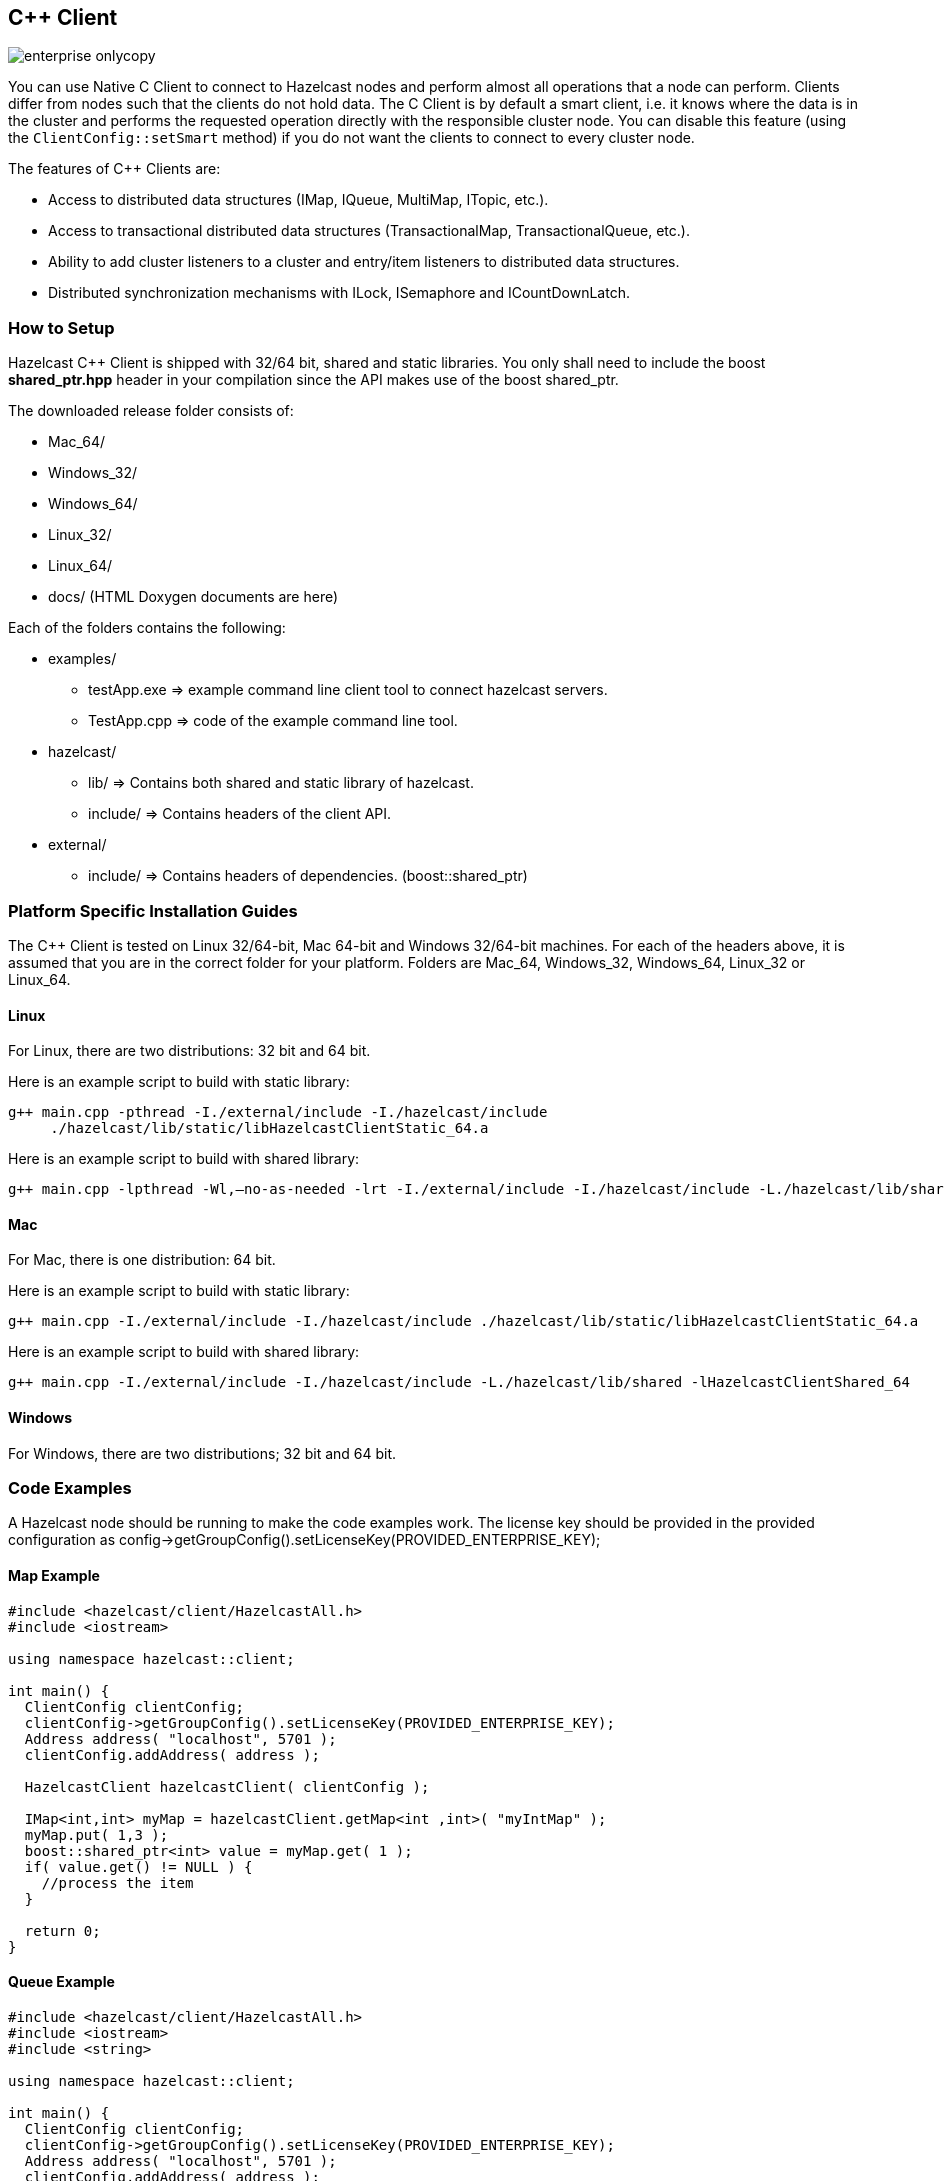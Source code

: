 [[c-plus-client]]
== C++ Client

image::enterprise-onlycopy.jpg[]


You can use Native C++ Client to connect to Hazelcast nodes and perform almost all operations that a node can perform. Clients differ from nodes such that the clients do not hold data. The C++ Client is by default a smart client, i.e. it knows where the data is in the cluster and performs the requested operation directly with the responsible cluster node. You can disable this feature (using the `ClientConfig::setSmart` method) if you do not want the clients to connect to every cluster node.

The features of C++ Clients are:

* Access to distributed data structures (IMap, IQueue, MultiMap, ITopic, etc.).
* Access to transactional distributed data structures (TransactionalMap, TransactionalQueue, etc.).
* Ability to add cluster listeners to a cluster and entry/item listeners to distributed data structures.
* Distributed synchronization mechanisms with ILock, ISemaphore and ICountDownLatch.

[[how-to-setup-c-plus-client]]
=== How to Setup

Hazelcast C++ Client is shipped with 32/64 bit, shared and static libraries. You only shall need to include the boost *shared_ptr.hpp* header in your compilation since the API makes use of the boost shared_ptr.

The downloaded release folder consists of:

* Mac_64/
* Windows_32/
* Windows_64/
* Linux_32/
* Linux_64/
* docs/ (HTML Doxygen documents are here)

Each of the folders contains the following:

* examples/
** testApp.exe => example command line client tool to connect hazelcast servers.
** TestApp.cpp => code of the example command line tool.
* hazelcast/
** lib/ => Contains both shared and static library of hazelcast.
** include/ => Contains headers of the client API.
* external/
** include/ => Contains headers of dependencies. (boost::shared_ptr)


[[c-plus-specific-installation]]
=== Platform Specific Installation Guides

The C++ Client is tested on Linux 32/64-bit, Mac 64-bit and Windows 32/64-bit machines. For each of the headers above, it is assumed that you are in the correct folder for your platform. Folders are Mac_64, Windows_32, Windows_64, Linux_32 or Linux_64.

==== Linux

For Linux, there are two distributions: 32 bit and 64 bit.

Here is an example script to build with static library:

```
g++ main.cpp -pthread -I./external/include -I./hazelcast/include 
     ./hazelcast/lib/static/libHazelcastClientStatic_64.a
```

Here is an example script to build with shared library:

```
g++ main.cpp -lpthread -Wl,–no-as-needed -lrt -I./external/include -I./hazelcast/include -L./hazelcast/lib/shared -lHazelcastClientShared_64
```

==== Mac

For Mac, there is one distribution: 64 bit.

Here is an example script to build with static library:

```
g++ main.cpp -I./external/include -I./hazelcast/include ./hazelcast/lib/static/libHazelcastClientStatic_64.a
```

Here is an example script to build with shared library:

```
g++ main.cpp -I./external/include -I./hazelcast/include -L./hazelcast/lib/shared -lHazelcastClientShared_64
```

==== Windows
For Windows, there are two distributions; 32 bit and 64 bit.

[[c-plus-client-code-examples]]
=== Code Examples
A Hazelcast node should be running to make the code examples work. The license key should be provided in the provided configuration as config->getGroupConfig().setLicenseKey(PROVIDED_ENTERPRISE_KEY);

==== Map Example

```cpp
#include <hazelcast/client/HazelcastAll.h>
#include <iostream>

using namespace hazelcast::client;

int main() {
  ClientConfig clientConfig;
  clientConfig->getGroupConfig().setLicenseKey(PROVIDED_ENTERPRISE_KEY);
  Address address( "localhost", 5701 );
  clientConfig.addAddress( address );

  HazelcastClient hazelcastClient( clientConfig );

  IMap<int,int> myMap = hazelcastClient.getMap<int ,int>( "myIntMap" );
  myMap.put( 1,3 );
  boost::shared_ptr<int> value = myMap.get( 1 );
  if( value.get() != NULL ) {
    //process the item
  }

  return 0;
}
```

==== Queue Example

```cpp
#include <hazelcast/client/HazelcastAll.h>
#include <iostream>
#include <string>

using namespace hazelcast::client;

int main() {
  ClientConfig clientConfig;
  clientConfig->getGroupConfig().setLicenseKey(PROVIDED_ENTERPRISE_KEY);
  Address address( "localhost", 5701 );
  clientConfig.addAddress( address );

  HazelcastClient hazelcastClient( clientConfig );

  IQueue<std::string> queue = hazelcastClient.getQueue<std::string>( "q" );
  queue.offer( "sample" );
  boost::shared_ptr<std::string> value = queue.poll();
  if( value.get() != NULL ) {
    //process the item
  }
  return 0;
}
```

==== Entry Listener Example

```cpp
#include "hazelcast/client/ClientConfig.h"
#include "hazelcast/client/EntryEvent.h"
#include "hazelcast/client/IMap.h"
#include "hazelcast/client/Address.h"
#include "hazelcast/client/HazelcastClient.h"
#include <iostream>
#include <string>

using namespace hazelcast::client;

class SampleEntryListener {
  public:

  void entryAdded( EntryEvent<std::string, std::string> &event ) {
    std::cout << "entry added " <<  event.getKey() << " "
        << event.getValue() << std::endl;
  };

  void entryRemoved( EntryEvent<std::string, std::string> &event ) {
    std::cout << "entry added " <<  event.getKey() << " " 
        << event.getValue() << std::endl;
  }

  void entryUpdated( EntryEvent<std::string, std::string> &event ) {
    std::cout << "entry added " <<  event.getKey() << " " 
        << event.getValue() << std::endl;
  }

  void entryEvicted( EntryEvent<std::string, std::string> &event ) {
    std::cout << "entry added " <<  event.getKey() << " " 
        << event.getValue() << std::endl;
  }
};


int main( int argc, char **argv ) {
  ClientConfig clientConfig;
  clientConfig->getGroupConfig().setLicenseKey(PROVIDED_ENTERPRISE_KEY);
  Address address( "localhost", 5701 );
  clientConfig.addAddress( address );

  HazelcastClient hazelcastClient( clientConfig );

  IMap<std::string,std::string> myMap = hazelcastClient
      .getMap<std::string ,std::string>( "myIntMap" );
  SampleEntryListener *  listener = new SampleEntryListener();

  std::string id = myMap.addEntryListener( *listener, true );
  // Prints entryAdded
  myMap.put( "key1", "value1" );
  // Prints updated
  myMap.put( "key1", "value2" );
  // Prints entryRemoved
  myMap.remove( "key1" );
  // Prints entryEvicted after 1 second
  myMap.put( "key2", "value2", 1000 );

  // WARNING: deleting listener before removing it from hazelcast leads to crashes.
  myMap.removeEntryListener( id );
  // Delete listener after remove it from hazelcast.
  delete listener;               
  return 0;
};
```

==== Serialization Example
Assume that you have the following two classes in Java and you want to use them with a C++ client. 

```java
class Foo implements Serializable {
  private int age;
  private String name;
}

class Bar implements Serializable {
  private float x;
  private float y;
} 
```

*First*, let them implement `Portable` or `IdentifiedDataSerializable` as shown below.

```java
class Foo implements Portable {
  private int age;
  private String name;

  public int getFactoryId() {
    // a positive id that you choose
    return 123;
  }

  public int getClassId() {
    // a positive id that you choose
    return 2;     
  }

  public void writePortable( PortableWriter writer ) throws IOException {
    writer.writeUTF( "n", name );
    writer.writeInt( "a", age );
  }

  public void readPortable( PortableReader reader ) throws IOException {
    name = reader.readUTF( "n" );
    age = reader.readInt( "a" );
  }
}

class Bar implements IdentifiedDataSerializable {
  private float x;
  private float y;

  public int getFactoryId() {
    // a positive id that you choose
    return 4;     
  }

  public int getId() {
    // a positive id that you choose
    return 5;    
  }

  public void writeData( ObjectDataOutput out ) throws IOException {
    out.writeFloat( x );
    out.writeFloat( y );
  }

  public void readData( ObjectDataInput in ) throws IOException {
    x = in.readFloat();
    y = in.readFloat();
  }
}
```

*Then*, implement the corresponding classes in C++ with same factory and class ID as shown below.

```cpp
class Foo : public Portable {
  public:
  int getFactoryId() const {
    return 123;
  };

  int getClassId() const {
    return 2;
  };

  void writePortable( serialization::PortableWriter &writer ) const {
    writer.writeUTF( "n", name );
    writer.writeInt( "a", age );
  };

  void readPortable( serialization::PortableReader &reader ) {
    name = reader.readUTF( "n" );
    age = reader.readInt( "a" );
  };

  private:
  int age;
  std::string name;
};

class Bar : public IdentifiedDataSerializable {
  public:
  int getFactoryId() const {
    return 4;
  };

  int getClassId() const {
    return 2;
  };

  void writeData( serialization::ObjectDataOutput& out ) const {
    out.writeFloat(x);
    out.writeFloat(y);
  };

  void readData( serialization::ObjectDataInput& in ) {
    x = in.readFloat();
    y = in.readFloat();
  };
  
  private:
  float x;
  float y;
};
```

Now, you can use the classes `Foo` and `Bar` in distributed structures. For example, use as Key or Value of `IMap` or as an Item in `IQueue`.
	

